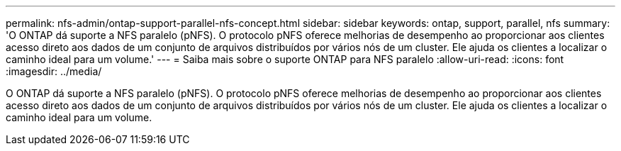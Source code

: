 ---
permalink: nfs-admin/ontap-support-parallel-nfs-concept.html 
sidebar: sidebar 
keywords: ontap, support, parallel, nfs 
summary: 'O ONTAP dá suporte a NFS paralelo (pNFS). O protocolo pNFS oferece melhorias de desempenho ao proporcionar aos clientes acesso direto aos dados de um conjunto de arquivos distribuídos por vários nós de um cluster. Ele ajuda os clientes a localizar o caminho ideal para um volume.' 
---
= Saiba mais sobre o suporte ONTAP para NFS paralelo
:allow-uri-read: 
:icons: font
:imagesdir: ../media/


[role="lead"]
O ONTAP dá suporte a NFS paralelo (pNFS). O protocolo pNFS oferece melhorias de desempenho ao proporcionar aos clientes acesso direto aos dados de um conjunto de arquivos distribuídos por vários nós de um cluster. Ele ajuda os clientes a localizar o caminho ideal para um volume.
